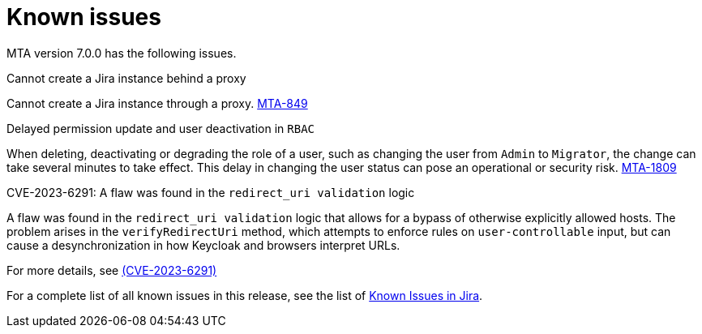// Module included in the following assemblies:
//
// * docs/release_notes/master.adoc

:_content-type: REFERENCE*Tattle
[id="rn-known-issues-7-0-0_{context}"]
= Known issues

MTA version 7.0.0 has the following issues.

.Cannot create a Jira instance behind a proxy

Cannot create a Jira instance through a proxy. link:https://issues.redhat.com/browse/MTA-849[MTA-849]

.Delayed permission update and user deactivation in `RBAC`

When deleting, deactivating or degrading the role of a user, such as changing the user from `Admin` to `Migrator`, the change can take several minutes to take effect. This delay in changing the user status can pose an operational or security risk. link:https://issues.redhat.com/browse/MTA-1809[MTA-1809]

.CVE-2023-6291: A flaw was found in the `redirect_uri validation` logic

A flaw was found in the `redirect_uri validation` logic that allows for a bypass of otherwise explicitly allowed hosts. The problem arises in the `verifyRedirectUri` method, which attempts to enforce rules on `user-controllable` input, but can cause a desynchronization in how Keycloak and browsers interpret URLs. 

// .Tattletale report on binary analysis shows different colors for labels
// 
// The *Tattletale* report displays reports with labels appearing in different colors. link:https://issues.redhat.com/browse/MTA-550[Tattletale report] 

For more details, see link:https://access.redhat.com/security/cve/cve-2023-6291[(CVE-2023-6291)]

For a complete list of all known issues in this release, see the list of link:https://issues.redhat.com/issues/?filter=12420808[Known Issues in Jira].
 
